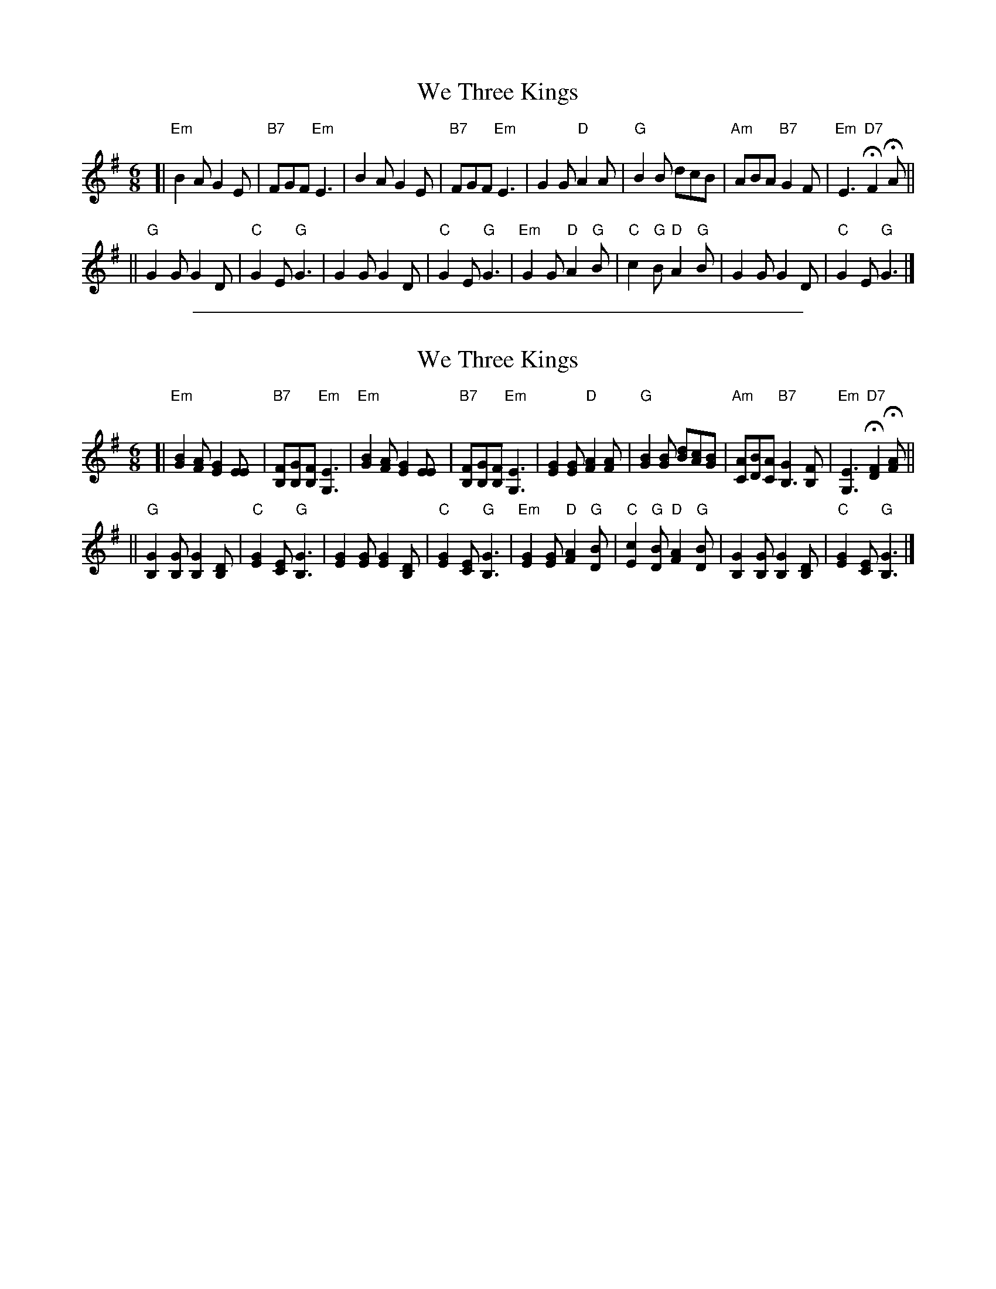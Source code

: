 
X: 1
T: We Three Kings
Z: John Chambers <jc:trillian.mit.edu>
M: 6/8
L: 1/8
K: Em
[| "Em"B2A G2E | "B7"FGF "Em"E3 | B2A G2E | "B7"FGF "Em"E3 \
| G2G "D"A2A | "G"B2B dcB | "Am"ABA "B7"G2F | "Em"E3 "D7"HF2HA || %[K:G]
|| "G"G2G G2D | "C"G2E "G"G3 | G2G G2D | "C"G2E "G"G3 \
| "Em"G2G "D"A2"G"B | "C"c2"G"B "D"A2"G"B | G2G G2D | "C"G2E "G"G3 |]

%%sep 1 1 500

X: 1
T: We Three Kings
Z: John Chambers <jc:trillian.mit.edu>
M: 6/8
L: 1/8
K: Em	% and G
[|"Em"[B2G2][AF]       [G2E2][EE]   |"B7"[FB,][GB,][FB,] "Em"[E3G,3]      \
| "Em"[B2G2][AF]       [G2E2][EE]   |"B7"[FB,][GB,][FB,] "Em"[E3G,3]      \
|     [G2E2][GE]    "D"[A2F2][AF]   | "G"[B2G2][BG]          [dB][cA][BG] \
| "Am"[AC][BD][AC] "B7"[G2B,3][FB,] |"Em"[E3G,3]        "D7"H[F2D2]H[AF] || %[K:G]
||"G"[G2B,2][GB,]      [G2B,2][DB,] | "C"[G2E2][EC]       "G"[G3B,3]      \
|    [G2E2][GE]        [G2E2][DB,]  | "C"[G2E2][EC]       "G"[G3B,3]      \
| "Em"[G2E2][GE]    "D"[A2F2]"G"[BD]| "C"[c2E2]"G"[BD]    "D"[A2F2]"G"[BD]\
|    [G2B,2][GB,]      [G2B,2][DB,] | "C"[G2E2][EC]       "G"[G3B,3]     |]
